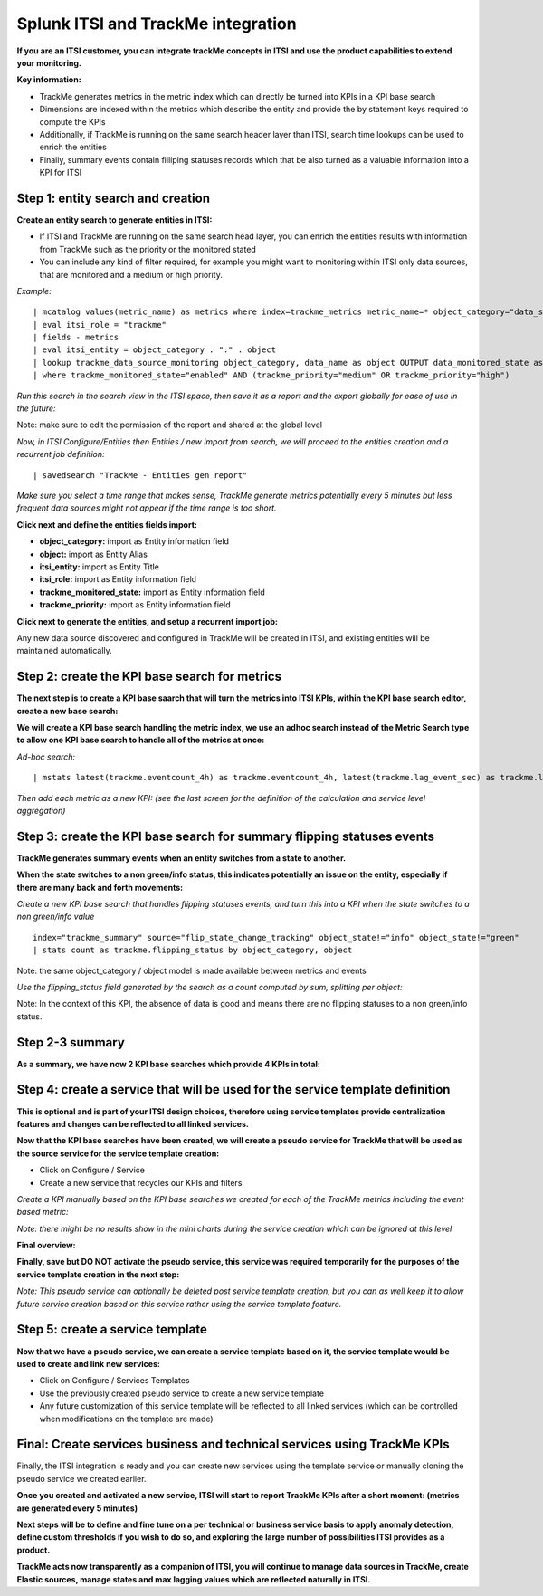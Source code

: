Splunk ITSI and TrackMe integration
===================================

**If you are an ITSI customer, you can integrate trackMe concepts in ITSI and use the product capabilities to extend your monitoring.**

**Key information:**

- TrackMe generates metrics in the metric index which can directly be turned into KPIs in a KPI base search
- Dimensions are indexed within the metrics which describe the entity and provide the by statement keys required to compute the KPIs
- Additionally, if TrackMe is running on the same search header layer than ITSI, search time lookups can be used to enrich the entities
- Finally, summary events contain filliping statuses records which that be also turned as a valuable information into a KPI for ITSI

Step 1: entity search and creation
----------------------------------

**Create an entity search to generate entities in ITSI:**

- If ITSI and TrackMe are running on the same search head layer, you can enrich the entities results with information from TrackMe such as the priority or the monitored stated
- You can include any kind of filter required, for example you might want to monitoring within ITSI only data sources, that are monitored and a medium or high priority.

*Example:*

::

    | mcatalog values(metric_name) as metrics where index=trackme_metrics metric_name=* object_category="data_source" by object_category, object
    | eval itsi_role = "trackme"
    | fields - metrics
    | eval itsi_entity = object_category . ":" . object
    | lookup trackme_data_source_monitoring object_category, data_name as object OUTPUT data_monitored_state as trackme_monitored_state, priority as trackme_priority
    | where trackme_monitored_state="enabled" AND (trackme_priority="medium" OR trackme_priority="high")

*Run this search in the search view in the ITSI space, then save it as a report and the export globally for ease of use in the future:*

.. image:: img/itsi_entities_start.png
   :alt: itsi_entities_start.png
   :align: center

.. image:: img/itsi_entities_start2.png
   :alt: itsi_entities_start2.png
   :align: center

.. image:: img/itsi_entities_start3.png
   :alt: itsi_entities_start3.png
   :align: center

Note: make sure to edit the permission of the report and shared at the global level

*Now, in ITSI Configure/Entities then Entities / new import from search, we will proceed to the entities creation and a recurrent job definition:*

::

    | savedsearch "TrackMe - Entities gen report"

*Make sure you select a time range that makes sense, TrackMe generate metrics potentially every 5 minutes but less frequent data sources might not appear if the time range is too short.*

.. image:: img/itsi_entities.png
   :alt: itsi_entities.png
   :align: center

**Click next and define the entities fields import:**

- **object_category:** import as Entity information field
- **object:** import as Entity Alias
- **itsi_entity:** import as Entity Title
- **itsi_role:** import as Entity information field
- **trackme_monitored_state:** import as Entity information field
- **trackme_priority:** import as Entity information field

.. image:: img/itsi_entities2.png
   :alt: itsi_entities2.png
   :align: center

**Click next to generate the entities, and setup a recurrent import job:**

.. image:: img/itsi_entities3.png
   :alt: itsi_entities3.png
   :align: center

.. image:: img/itsi_entities4.png
   :alt: itsi_entities4.png
   :align: center

Any new data source discovered and configured in TrackMe will be created in ITSI, and existing entities will be maintained automatically.

Step 2: create the KPI base search for metrics
----------------------------------------------

**The next step is to create a KPI base saarch that will turn the metrics into ITSI KPIs, within the KPI base search editor, create a new base search:**

.. image:: img/itsi_kpi1.png
   :alt: itsi_kpi1.png
   :align: center

**We will create a KPI base search handling the metric index, we use an adhoc search instead of the Metric Search type to allow one KPI base search to handle all of the metrics at once:**

*Ad-hoc search:*

::

    | mstats latest(trackme.eventcount_4h) as trackme.eventcount_4h, latest(trackme.lag_event_sec) as trackme.lag_event_sec, latest(trackme.lag_ingestion_sec) as trackme.lag_ingestion_sec where index=trackme_metrics by object_category, object

.. image:: img/itsi_kpi2.png
   :alt: itsi_kpi2.png
   :align: center

*Then add each metric as a new KPI: (see the last screen for the definition of the calculation and service level aggregation)*

.. image:: img/itsi_kpi3.png
   :alt: itsi_kpi3.png
   :align: center

.. image:: img/itsi_kpi4.png
   :alt: itsi_kpi4.png
   :align: center

Step 3: create the KPI base search for summary flipping statuses events
-----------------------------------------------------------------------

**TrackMe generates summary events when an entity switches from a state to another.**

**When the state switches to a non green/info status, this indicates potentially an issue on the entity, especially if there are many back and forth movements:**

*Create a new KPI base search that handles flipping statuses events, and turn this into a KPI when the state switches to a non green/info value*

::

    index="trackme_summary" source="flip_state_change_tracking" object_state!="info" object_state!="green"
    | stats count as trackme.flipping_status by object_category, object

Note: the same object_category / object model is made available between metrics and events

.. image:: img/itsi_kpi_events1.png
   :alt: itsi_kpi_events1.png
   :align: center

*Use the flipping_status field generated by the search as a count computed by sum, splitting per object:*

.. image:: img/itsi_kpi_events2.png
   :alt: itsi_kpi_events2.png
   :align: center

.. image:: img/itsi_kpi_events3.png
   :alt: itsi_kpi_events3.png
   :align: center

Note: In the context of this KPI, the absence of data is good and means there are no flipping statuses to a non green/info status.

Step 2-3 summary
----------------

**As a summary, we have now 2 KPI base searches which provide 4 KPIs in total:**

.. image:: img/itsi_kpi_summary.png
   :alt: itsi_kpi_summary.png
   :align: center

Step 4: create a service that will be used for the service template definition
------------------------------------------------------------------------------

**This is optional and is part of your ITSI design choices, therefore using service templates provide centralization features and changes can be reflected to all linked services.**

**Now that the KPI base searches have been created, we will create a pseudo service for TrackMe that will be used as the source service for the service template creation:**

- Click on Configure / Service
- Create a new service that recycles our KPIs and filters

.. image:: img/itsi_service2.png
   :alt: itsi_service2.png
   :align: center

*Create a KPI manually based on the KPI base searches we created for each of the TrackMe metrics including the event based metric:*

*Note: there might be no results show in the mini charts during the service creation which can be ignored at this level*

.. image:: img/itsi_service3.png
   :alt: itsi_service3.png
   :align: center

.. image:: img/itsi_service4.png
   :alt: itsi_service4.png
   :align: center

**Final overview:**

.. image:: img/itsi_service5.png
   :alt: itsi_service5.png
   :align: center

**Finally, save but DO NOT activate the pseudo service, this service was required temporarily for the purposes of the service template creation in the next step:**

.. image:: img/itsi_service6.png
   :alt: itsi_service6.png
   :align: center

*Note: This pseudo service can optionally be deleted post service template creation, but you can as well keep it to allow future service creation based on this service rather using the service template feature.*

Step 5: create a service template
---------------------------------

**Now that we have a pseudo service, we can create a service template based on it, the service template would be used to create and link new services:**

- Click on Configure / Services Templates
- Use the previously created pseudo service to create a new service template
- Any future customization of this service template will be reflected to all linked services (which can be controlled when modifications on the template are made)

.. image:: img/itsi_service_template.png
   :alt: itsi_service_template.png
   :align: center

Final: Create services business and technical services using TrackMe KPIs
-------------------------------------------------------------------------

Finally, the ITSI integration is ready and you can create new services using the template service or manually cloning the pseudo service we created earlier.

**Once you created and activated a new service, ITSI will start to report TrackMe KPIs after a short moment: (metrics are generated every 5 minutes)**

.. image:: img/itsi_example1.png
   :alt: itsi_example1.png
   :align: center

.. image:: img/itsi_example2.png
   :alt: itsi_example2.png
   :align: center

**Next steps will be to define and fine tune on a per technical or business service basis to apply anomaly detection, define custom thresholds if you wish to do so, and exploring the large number of possibilities ITSI provides as a product.**

**TrackMe acts now transparently as a companion of ITSI, you will continue to manage data sources in TrackMe, create Elastic sources, manage states and max lagging values which are reflected naturally in ITSI.**

